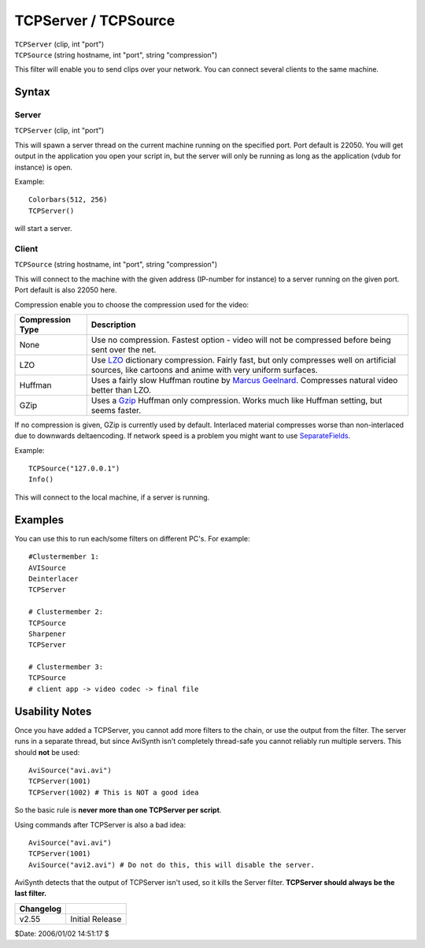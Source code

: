 
TCPServer / TCPSource
=====================

| ``TCPServer`` (clip, int "port")
| ``TCPSource`` (string hostname, int "port", string "compression")

This filter will enable you to send clips over your network. You can connect
several clients to the same machine.

Syntax
------


Server
~~~~~~

``TCPServer`` (clip, int "port")

This will spawn a server thread on the current machine running on the
specified port. Port default is 22050.
You will get output in the application you open your script in, but the
server will only be running as long as the application (vdub for instance) is
open.

Example:

::

    Colorbars(512, 256)
    TCPServer()

will start a server.

Client
~~~~~~

``TCPSource`` (string hostname, int "port", string "compression")

This will connect to the machine with the given address (IP-number for
instance) to a server running on the given port. Port default is also 22050
here.

Compression enable you to choose the compression used for the video:

+------------------+----------------------------------------------------------------------------+
| Compression Type | Description                                                                |
+==================+============================================================================+
| None             | Use no compression. Fastest option - video will not be compressed before   |
|                  | being sent over the net.                                                   |
+------------------+----------------------------------------------------------------------------+
| LZO              | Use `LZO`_ dictionary compression. Fairly fast, but only compresses well   |
|                  | on artificial sources, like cartoons and anime with very uniform surfaces. |
+------------------+----------------------------------------------------------------------------+
| Huffman          | Uses a fairly slow Huffman routine by `Marcus Geelnard`_. Compresses       |
|                  | natural video better than LZO.                                             |
+------------------+----------------------------------------------------------------------------+
| GZip             | Uses a `Gzip`_ Huffman only compression. Works much like Huffman           |
|                  | setting, but seems faster.                                                 |
+------------------+----------------------------------------------------------------------------+

If no compression is given, GZip is currently used by default. Interlaced
material compresses worse than non-interlaced due to downwards deltaencoding.
If network speed is a problem you might want to use `SeparateFields`_.

Example:

::

    TCPSource("127.0.0.1")
    Info()

This will connect to the local machine, if a server is running.

Examples
--------

You can use this to run each/some filters on different PC's. For example:
::

    #Clustermember 1:
    AVISource
    Deinterlacer
    TCPServer

    # Clustermember 2:
    TCPSource
    Sharpener
    TCPServer

    # Clustermember 3:
    TCPSource
    # client app -> video codec -> final file

Usability Notes
---------------

Once you have added a TCPServer, you cannot add more filters to the chain, or
use the output from the filter. The server runs in a separate thread, but
since AviSynth isn't completely thread-safe you cannot reliably run multiple
servers. This should **not** be used:

::

    AviSource("avi.avi")
    TCPServer(1001)
    TCPServer(1002) # This is NOT a good idea

So the basic rule is **never more than one TCPServer per script**.

Using commands after TCPServer is also a bad idea:

::

    AviSource("avi.avi")
    TCPServer(1001)
    AviSource("avi2.avi") # Do not do this, this will disable the server.

AviSynth detects that the output of TCPServer isn't used, so it kills the
Server filter. **TCPServer should always be the last filter.**


+-----------+-----------------+
| Changelog |                 |
+===========+=================+
| v2.55     | Initial Release |
+-----------+-----------------+

$Date: 2006/01/02 14:51:17 $

.. _LZO: http://www.oberhumer.com/opensource/lzo/
.. _Marcus Geelnard: http://bcl.sourceforge.net/
.. _Gzip: http://www.gzip.org/
.. _SeparateFields: separatefields.rst
